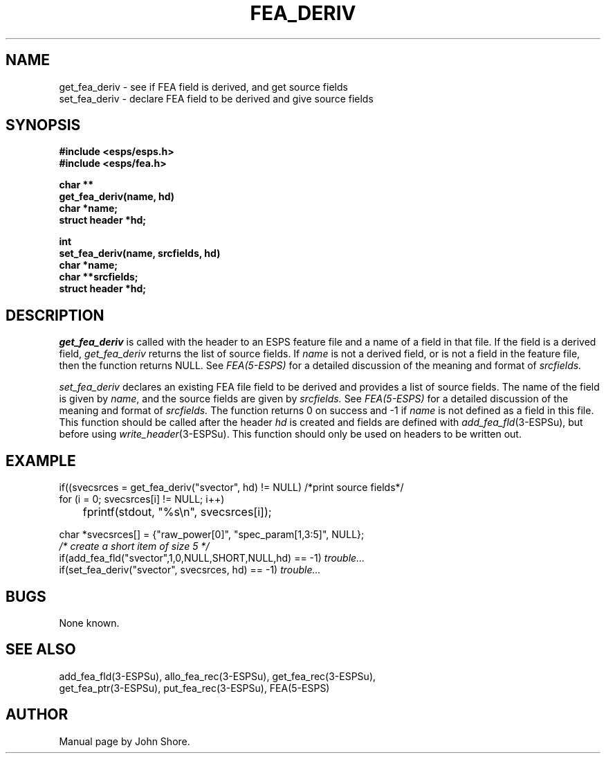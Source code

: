 .\" Copyright (c) 1987 Entropic Speech, Inc.; All rights reserved
.\" @(#)feaderiv.3	1.2 06 May 1997 ESI
.TH FEA_DERIV 3\-ESPSu 06 May 1997
.ds ]W "\fI\s+4\ze\h'0.05'e\s-4\v'-0.4m'\fP\(*p\v'0.4m'\ Entropic Speech, Inc.
.SH NAME
.nf
get_fea_deriv \- see if FEA field is derived, and get source fields
set_fea_deriv \- declare FEA field to be derived and give source fields
.SH SYNOPSIS
.nf
.ft B
#include <esps/esps.h>
#include <esps/fea.h>

char **
get_fea_deriv(name, hd)
char *name;
struct header *hd;

int
set_fea_deriv(name, srcfields, hd)
char *name;
char **srcfields;
struct header *hd;
.ft
.SH DESCRIPTION
.I get_fea_deriv
is called with the header to an ESPS feature file
and a name of a field in that file.
If the field is a derived field, 
.I get_fea_deriv
returns the list of source fields.
If \fIname\fR is not a derived field, or is not a field in the
feature file, then the function returns NULL.
See
\fIFEA(5\-ESPS)\fR for a detailed discussion of the meaning and format of 
.I srcfields.
.PP
.I set_fea_deriv
declares an existing FEA file field to be derived and provides 
a list of source fields.  
The name of the field is given by \fIname\fR, and the source fields
are given by 
.I srcfields.
See
\fIFEA(5\-ESPS)\fR for a detailed discussion of the meaning and format of 
.I srcfields. 
The function returns 0 on success and -1 if \fIname\fR is not 
defined as a field in this file.
This function should be called after the header \fIhd\fR is created
and fields are defined with \fIadd_fea_fld\fR(3\-ESPSu),
but before using \fIwrite_header\fR(3\-ESPSu).
This function should only be used on headers to be written out.
.SH EXAMPLE
.PP
.nf

if((svecsrces = get_fea_deriv("svector", hd) != NULL) /*print source fields*/
    for (i = 0; svecsrces[i] != NULL; i++) 
	fprintf(stdout, "%s\\n", svecsrces[i]);

char *svecsrces[] = {"raw_power[0]", "spec_param[1,3:5]", NULL};
\fI/* create a short item of size 5 */\fR
if(add_fea_fld("svector",1,0,NULL,SHORT,NULL,hd) == -1) \fItrouble...\fR
if(set_fea_deriv("svector", svecsrces, hd) == -1) \fItrouble...\fR
.fi
.SH BUGS
None known.
.SH "SEE ALSO"
.nf
add_fea_fld(3\-ESPSu), allo_fea_rec(3\-ESPSu), get_fea_rec(3\-ESPSu),
get_fea_ptr(3\-ESPSu), put_fea_rec(3\-ESPSu), FEA(5\-ESPS)
.fi
.SH AUTHOR
Manual page by John Shore.  
